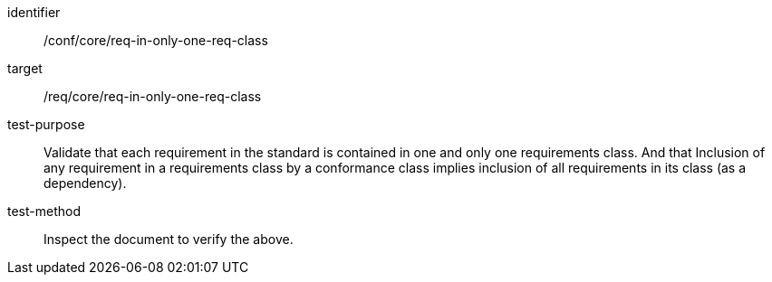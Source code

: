 [[ats_req-in-only-one-req-class]]
[abstract_test]
====
[%metadata]
identifier:: /conf/core/req-in-only-one-req-class
target:: /req/core/req-in-only-one-req-class
test-purpose:: Validate that each requirement in the standard is contained in one and only one requirements class. And that Inclusion of any requirement in a requirements class by a conformance class implies inclusion of all requirements in its class (as a dependency).
test-method:: Inspect the document to verify the above.
====